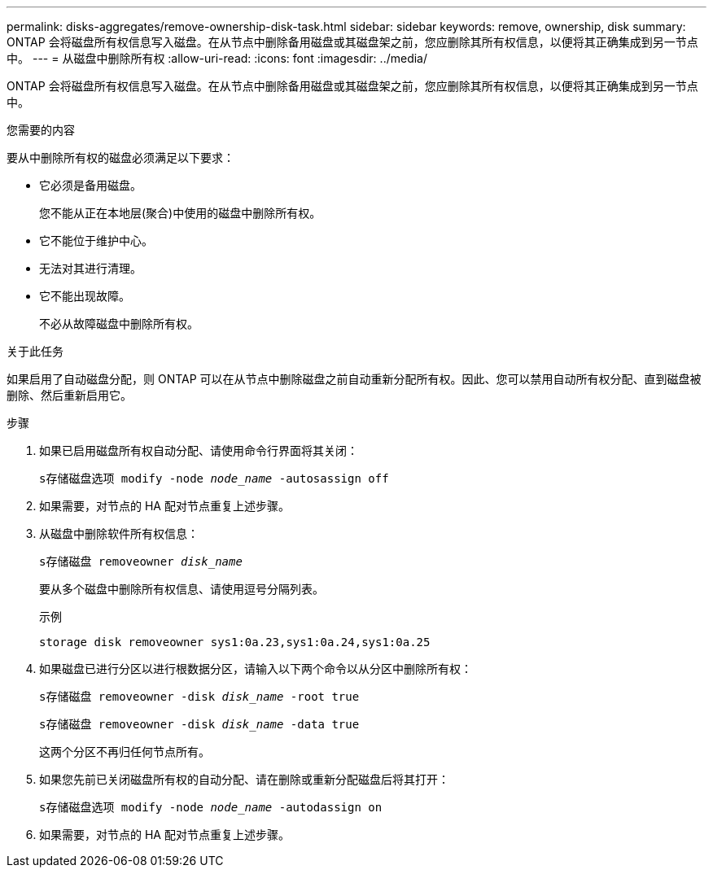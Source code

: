 ---
permalink: disks-aggregates/remove-ownership-disk-task.html 
sidebar: sidebar 
keywords: remove, ownership, disk 
summary: ONTAP 会将磁盘所有权信息写入磁盘。在从节点中删除备用磁盘或其磁盘架之前，您应删除其所有权信息，以便将其正确集成到另一节点中。 
---
= 从磁盘中删除所有权
:allow-uri-read: 
:icons: font
:imagesdir: ../media/


[role="lead"]
ONTAP 会将磁盘所有权信息写入磁盘。在从节点中删除备用磁盘或其磁盘架之前，您应删除其所有权信息，以便将其正确集成到另一节点中。

.您需要的内容
要从中删除所有权的磁盘必须满足以下要求：

* 它必须是备用磁盘。
+
您不能从正在本地层(聚合)中使用的磁盘中删除所有权。

* 它不能位于维护中心。
* 无法对其进行清理。
* 它不能出现故障。
+
不必从故障磁盘中删除所有权。



.关于此任务
如果启用了自动磁盘分配，则 ONTAP 可以在从节点中删除磁盘之前自动重新分配所有权。因此、您可以禁用自动所有权分配、直到磁盘被删除、然后重新启用它。

.步骤
. 如果已启用磁盘所有权自动分配、请使用命令行界面将其关闭：
+
`s存储磁盘选项 modify -node _node_name_ -autosassign off`

. 如果需要，对节点的 HA 配对节点重复上述步骤。
. 从磁盘中删除软件所有权信息：
+
`s存储磁盘 removeowner _disk_name_`

+
要从多个磁盘中删除所有权信息、请使用逗号分隔列表。

+
示例

+
....
storage disk removeowner sys1:0a.23,sys1:0a.24,sys1:0a.25
....
. 如果磁盘已进行分区以进行根数据分区，请输入以下两个命令以从分区中删除所有权：
+
`s存储磁盘 removeowner -disk _disk_name_ -root true`

+
`s存储磁盘 removeowner -disk _disk_name_ -data true`

+
这两个分区不再归任何节点所有。

. 如果您先前已关闭磁盘所有权的自动分配、请在删除或重新分配磁盘后将其打开：
+
`s存储磁盘选项 modify -node _node_name_ -autodassign on`

. 如果需要，对节点的 HA 配对节点重复上述步骤。

